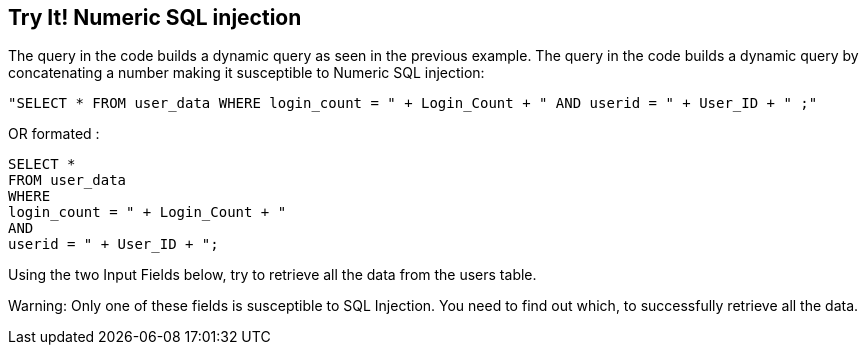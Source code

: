 == Try It!   Numeric SQL injection

The query in the code builds a dynamic query as seen in the previous example.  The query in the code builds a dynamic query by concatenating a number making it susceptible to Numeric SQL injection:

--------------------------------------------------
"SELECT * FROM user_data WHERE login_count = " + Login_Count + " AND userid = " + User_ID + " ;"
--------------------------------------------------

OR formated :

--------------------------------------------------
SELECT *
FROM user_data
WHERE
login_count = " + Login_Count + " 
AND
userid = " + User_ID + ";
--------------------------------------------------

Using the two Input Fields below, try to retrieve all the data from the users table.

Warning: Only one of these fields is susceptible to SQL Injection. You need to find out which, to successfully retrieve all the data.
